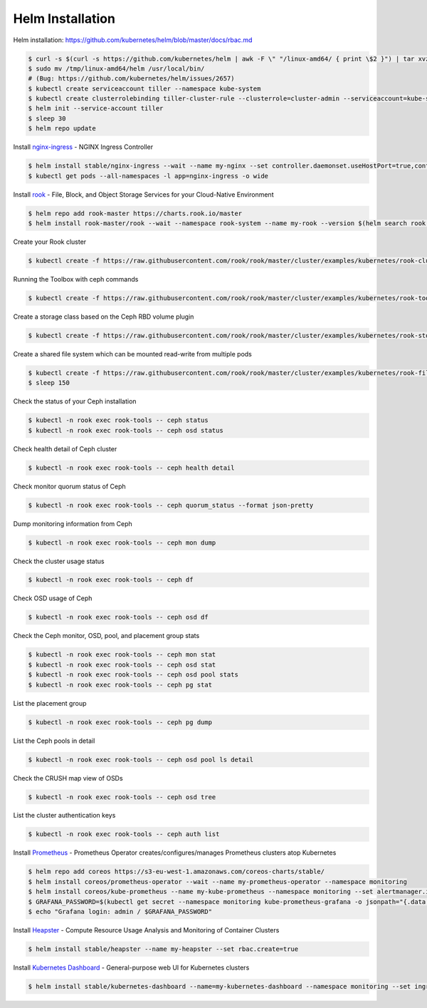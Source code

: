 Helm Installation
=================

Helm installation: https://github.com/kubernetes/helm/blob/master/docs/rbac.md

.. code-block:: shell-session

   $ curl -s $(curl -s https://github.com/kubernetes/helm | awk -F \" "/linux-amd64/ { print \$2 }") | tar xvzf - -C /tmp/ linux-amd64/helm
   $ sudo mv /tmp/linux-amd64/helm /usr/local/bin/
   # (Bug: https://github.com/kubernetes/helm/issues/2657)
   $ kubectl create serviceaccount tiller --namespace kube-system
   $ kubectl create clusterrolebinding tiller-cluster-rule --clusterrole=cluster-admin --serviceaccount=kube-system:tiller
   $ helm init --service-account tiller
   $ sleep 30
   $ helm repo update

Install `nginx-ingress <https://github.com/kubernetes/ingress-nginx>`_ - NGINX Ingress Controller

.. code-block:: shell-session

   $ helm install stable/nginx-ingress --wait --name my-nginx --set controller.daemonset.useHostPort=true,controller.kind=DaemonSet,controller.metrics.enabled=true,controller.service.type=NodePort,controller.stats.enabled=true,rbac.create=true
   $ kubectl get pods --all-namespaces -l app=nginx-ingress -o wide

Install `rook <https://github.com/rook/rook>`_ - File, Block, and Object Storage Services for your Cloud-Native Environment

.. code-block:: shell-session

   $ helm repo add rook-master https://charts.rook.io/master
   $ helm install rook-master/rook --wait --namespace rook-system --name my-rook --version $(helm search rook | awk "/^rook/ { print \$2 }")

Create your Rook cluster

.. code-block:: shell-session

   $ kubectl create -f https://raw.githubusercontent.com/rook/rook/master/cluster/examples/kubernetes/rook-cluster.yaml

Running the Toolbox with ceph commands

.. code-block:: shell-session

   $ kubectl create -f https://raw.githubusercontent.com/rook/rook/master/cluster/examples/kubernetes/rook-tools.yaml

Create a storage class based on the Ceph RBD volume plugin

.. code-block:: shell-session

   $ kubectl create -f https://raw.githubusercontent.com/rook/rook/master/cluster/examples/kubernetes/rook-storageclass.yaml

Create a shared file system which can be mounted read-write from multiple pods

.. code-block:: shell-session

   $ kubectl create -f https://raw.githubusercontent.com/rook/rook/master/cluster/examples/kubernetes/rook-filesystem.yaml
   $ sleep 150

Check the status of your Ceph installation

.. code-block:: shell-session

   $ kubectl -n rook exec rook-tools -- ceph status
   $ kubectl -n rook exec rook-tools -- ceph osd status

Check health detail of Ceph cluster

.. code-block:: shell-session

   $ kubectl -n rook exec rook-tools -- ceph health detail

Check monitor quorum status of Ceph

.. code-block:: shell-session

   $ kubectl -n rook exec rook-tools -- ceph quorum_status --format json-pretty

Dump monitoring information from Ceph

.. code-block:: shell-session

   $ kubectl -n rook exec rook-tools -- ceph mon dump

Check the cluster usage status

.. code-block:: shell-session

   $ kubectl -n rook exec rook-tools -- ceph df

Check OSD usage of Ceph

.. code-block:: shell-session

   $ kubectl -n rook exec rook-tools -- ceph osd df

Check the Ceph monitor, OSD, pool, and placement group stats

.. code-block:: shell-session

   $ kubectl -n rook exec rook-tools -- ceph mon stat
   $ kubectl -n rook exec rook-tools -- ceph osd stat
   $ kubectl -n rook exec rook-tools -- ceph osd pool stats
   $ kubectl -n rook exec rook-tools -- ceph pg stat

List the placement group

.. code-block:: shell-session

   $ kubectl -n rook exec rook-tools -- ceph pg dump

List the Ceph pools in detail

.. code-block:: shell-session

   $ kubectl -n rook exec rook-tools -- ceph osd pool ls detail

Check the CRUSH map view of OSDs

.. code-block:: shell-session

   $ kubectl -n rook exec rook-tools -- ceph osd tree

List the cluster authentication keys

.. code-block:: shell-session

   $ kubectl -n rook exec rook-tools -- ceph auth list

Install `Prometheus <https://github.com/coreos/prometheus-operator>`_ - Prometheus Operator creates/configures/manages Prometheus clusters atop Kubernetes

.. code-block:: shell-session

   $ helm repo add coreos https://s3-eu-west-1.amazonaws.com/coreos-charts/stable/
   $ helm install coreos/prometheus-operator --wait --name my-prometheus-operator --namespace monitoring
   $ helm install coreos/kube-prometheus --name my-kube-prometheus --namespace monitoring --set alertmanager.ingress.enabled=true,alertmanager.ingress.hosts[0]=alertmanager.domain.com,alertmanager.storageSpec.volumeClaimTemplate.spec.storageClassName=rook-block,alertmanager.storageSpec.volumeClaimTemplate.spec.accessModes[0]=ReadWriteOnce,alertmanager.storageSpec.volumeClaimTemplate.spec.resources.requests.storage=20Gi,grafana.adminPassword=admin123,grafana.ingress.enabled=true,grafana.ingress.hosts[0]=grafana.domain.com,prometheus.ingress.enabled=true,prometheus.ingress.hosts[0]=prometheus.domain.com,prometheus.storageSpec.volumeClaimTemplate.spec.storageClassName=rook-block,prometheus.storageSpec.volumeClaimTemplate.spec.accessModes[0]=ReadWriteOnce,prometheus.storageSpec.volumeClaimTemplate.spec.resources.requests.storage=20Gi
   $ GRAFANA_PASSWORD=$(kubectl get secret --namespace monitoring kube-prometheus-grafana -o jsonpath="{.data.password}" | base64 --decode ; echo)
   $ echo "Grafana login: admin / $GRAFANA_PASSWORD"

Install `Heapster <https://github.com/kubernetes/heapster>`_ - Compute Resource Usage Analysis and Monitoring of Container Clusters

.. code-block:: shell-session

   $ helm install stable/heapster --name my-heapster --set rbac.create=true

Install `Kubernetes Dashboard <https://github.com/kubernetes/dashboard>`_ - General-purpose web UI for Kubernetes clusters

.. code-block:: shell-session

   $ helm install stable/kubernetes-dashboard --name=my-kubernetes-dashboard --namespace monitoring --set ingress.enabled=true,rbac.clusterAdminRole=true
